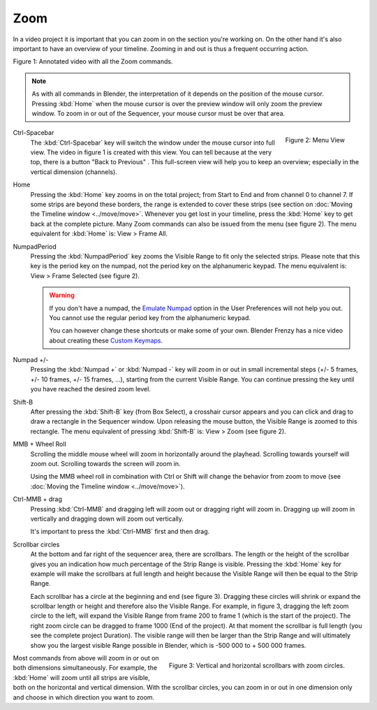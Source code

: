 Zoom
----

In a video project it is important that you can zoom in on the section you're working on. On the other hand it's also important to have an overview of your timeline. Zooming in and out is thus a frequent occurring action.

.. raw:: html

   <iframe width="560" height="315" src="https://www.youtube.com/embed/mgmaP45gKqA" title="YouTube video player" frameborder="0" allow="accelerometer; autoplay; clipboard-write; encrypted-media; gyroscope; picture-in-picture" allowfullscreen></iframe>

Figure 1: Annotated video with all the Zoom commands.


.. note::
   As with all commands in Blender, the interpretation of it depends on the position of the mouse cursor. Pressing :kbd:`Home` when the mouse cursor is over the preview window will only zoom the preview window. To zoom in or out of the Sequencer, your mouse cursor must be over that area.


.. figure:: img/menu-view.svg
   :alt: Menu View
   :align: right

   Figure 2: Menu View

.. |previous-button| image::
   /images/editors_vse_sequencer_timeline_previous-button.png
   :alt: Back to Previous button
   :scale: 60%

.. _sequencer_full_view:
Ctrl-Spacebar
   The :kbd:`Ctrl-Spacebar` key will switch the window under the mouse cursor into full view. The video in figure 1 is created with this view. You can tell because at the very top, there is a button "Back to Previous" |previous-button|. This full-screen view will help you to keep an overview; especially in the vertical dimension (channels).
Home
   Pressing the :kbd:`Home` key zooms in on the total project; from Start to End and from channel 0 to channel 7. If some strips are beyond these borders, the range is extended to cover these strips (see section on :doc:`Moving the Timeline window <../move/move>`. Whenever you get lost in your timeline, press the :kbd:`Home` key to get back at the complete picture. Many Zoom commands can also be issued from the menu (see figure 2). The menu equivalent for :kbd:`Home` is: View > Frame All.

NumpadPeriod
   Pressing the :kbd:`NumpadPeriod` key zooms the Visible Range to fit only the selected strips. Please note that this key is the period key on the numpad, not the period key on the alphanumeric keypad. The menu equivalent is: View > Frame Selected (see figure 2).

   .. Warning::
      If you don't have a numpad, the `Emulate Numpad <https://docs.blender.org/manual/en/dev/editors/preferences/input.html>`_ option in the User Preferences will not help you out. You cannot use the regular period key from the alphanumeric keypad.

      You can however change these shortcuts or make some of your own. Blender Frenzy has a nice video about creating these `Custom Keymaps <https://www.youtube.com/watch?v=2RtlvZfv8TI>`_.

Numpad +/-
   Pressing the :kbd:`Numpad +` or :kbd:`Numpad -` key will zoom in or out in small incremental steps (+/- 5 frames, +/- 10 frames, +/- 15 frames, ...), starting from the current Visible Range. You can continue pressing the key until you have reached the desired zoom level. 

Shift-B
   After pressing the :kbd:`Shift-B` key (from Box Select), a crosshair cursor appears and you can click and drag to draw a rectangle in the Sequencer window. Upon releasing the mouse button, the Visible Range is zoomed to this rectangle. The menu equivalent of pressing :kbd:`Shift-B` is: View > Zoom (see figure 2).

MMB + Wheel Roll
   Scrolling the middle mouse wheel will zoom in horizontally around the playhead. Scrolling towards yourself will zoom out. Scrolling towards the screen will zoom in.

   Using the MMB wheel roll in combination with Ctrl or Shift will change the behavior from zoom to move (see :doc:`Moving the Timeline window <../move/move>`).

Ctrl-MMB + drag
   Pressing :kbd:`Ctrl-MMB` and dragging left will zoom out or dragging right will zoom in. Dragging up will zoom in vertically and dragging down will zoom out vertically.

   It's important to press the :kbd:`Ctrl-MMB` first and then drag.

Scrollbar circles
   At the bottom and far right of the sequencer area, there are scrollbars. The length or the height of the scrollbar gives you an indication how much percentage of the Strip Range is visible. Pressing the :kbd:`Home` key for example will make the scrollbars at full length and height because the Visible Range will then be equal to the Strip Range.

   Each scrollbar has a circle at the beginning and end (see figure 3). Dragging these circles will shrink or expand the scrollbar length or height and therefore also the Visible Range. For example, in figure 3, dragging the left zoom circle to the left, will expand the Visible Range from frame 200 to frame 1 (which is the start of the project). The right zoom circle can be dragged to frame 1000 (End of the project). At that moment the scrollbar is full length (you see the complete project Duration). The visible range will then be larger than the Strip Range and will ultimately show you the largest visible Range possible in Blender, which is -500 000 to + 500 000 frames.

.. figure:: /images/editors_vse_sequencer_timeline_scrollbar-circles.svg
   :alt: Scrollbars
   :align: right

   Figure 3: Vertical and horizontal scrollbars with zoom circles.

Most commands from above will zoom in or out on both dimensions simultaneously. For example, the :kbd:`Home` will zoom until all strips are visible, both on the horizontal and vertical dimension. With the scrollbar circles, you can zoom in or out in one dimension only and choose in which direction you want to zoom.
